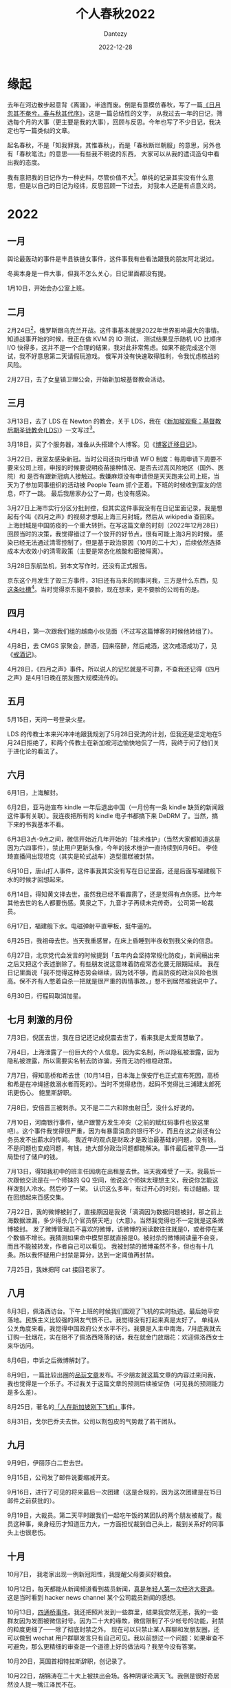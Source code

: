 #+HUGO_BASE_DIR: ../
#+HUGO_SECTION: zh/posts
#+hugo_auto_set_lastmod: t
#+hugo_tags: history
#+hugo_categories: log
#+hugo_draft: true
#+description: 2022年年度总结，起名春秋，不是「知我罪我，其惟春秋」，而是「春秋断烂朝服」的意思，另外也有「春秋笔法」的意思。
#+author: Dantezy
#+date: 2022-12-28
#+TITLE: 个人春秋2022
* 缘起
去年在河边散步起意背《离骚》，半途而废。倒是有意模仿春秋，写了一篇[[https://zhangyet.github.io/archivers/summary2021][《日月忽其不奄兮，春与秋其代序》]]，这是一篇总结性的文字，
从我过去一年的日记，筛选每个月的大事（更主要是我的大事），回顾与反思。今年也写了不少日记，我决定也写一篇类似的文章。

起名春秋，不是「知我罪我，其惟春秋」，而是「春秋断烂朝服」的意思，另外也有「春秋笔法」的意思——有些我不明说的东西，
大家可以从我的遣词造句中看出我的态度。

我有意把我的日记作为一种史料，尽管价值不大[fn:1]。单纯的记录其实没有什么意思，但是以自己的日记为经纬，反思回顾一下过去，
对我本人还是有点意义的。

* 2022
** 一月
舆论最轰动的事件是丰县铁链女事件，这件事我有些看法跟我的朋友阿北说过。

冬奥本身是一件大事，但我不怎么关心，日记里面都没有提。

1月10日，开始会办公室上班。
** 二月
2月24日[fn:2]，俄罗斯跟乌克兰开战。这件事基本就是2022年世界影响最大的事情。知道战事开始的时候，我正在做 KVM 的 IO 测试，
测试结果显示随机 I/O 比顺序 I/O 快得多，这并不是一个合理的结果，我对此非常焦虑。如果不能完成这个测试，我不好意思第二天请假玩游戏。
俄军并没有快速取得胜利，令我忧虑核战的风险。

2月27日，去了女皇镇卫理公会，开始新加坡基督教会活动。
** 三月
3月13日，去了 LDS 在 Newton 的教会，关于 LDS，我在《[[https://dantezy.xyz/posts/singapore-lds/][新加坡观察：基督教后期圣徒教会(LDS)]]》一文写过[fn:3]。

3月18日，买了个服务器，准备从头搭建个人博客。见《[[https://dantezy.xyz/posts/yesterday-once-more/][博客迁移日记]]》。

3月22日，我室友感染新冠。当时公司还执行申请 WFO 制度：每周申请下周要不要来公司上班，申报的时候要说明疫苗接种情况、是否去过高风险地区（国外、医院）和
是否有跟新冠病人接触过。我嫌麻烦没有申请但是天天跑来公司上班，当天为了参加同事组织的活动被 People Team 抓个正着。下班的时候收到室友的信息，吓了一跳。
最后我居家办公了一周，也没有感染。

3月27日上海市实行分区分批封控，但其实这件事我没有在日记里面记录，我是想起有个叫《四月之声》的视频才想起上海三月封城，然后从 wikipedia 查回来。
上海封城是中国防疫的一个重大转折。在写这篇文章的时刻（2022年12月28日）回顾当时的决策，我觉得错过了一个放开的好节点，很有可能上海3月的时候，
感染已经无法通过清零控制了，但是基于政治原因（10月的二十大），后续依然选择成本大收效小的清零政策（主要是常态化核酸和密接隔离）。

3月28日东航坠机，到本文写作时，还没有正式报告。

京东这个月发生了毁三方事件，31日还有马来的同事问我，三方是什么东西，见[[https://t.me/danteslimbo/489][这条吐槽]][fn:4]。当时觉得京东挺不要脸，现在想来，更不要脸的公司有的是。
** 四月
4月4日，第一次跟我们组的越南小伙见面（不过写这篇博客的时候他转组了）。

4月8日，去 CMGS 家聚会，醉酒，回来宿醉，然后戒酒，这次戒酒成功了，见《[[https://dantezy.xyz/posts/sobriety/][戒酒记]]》。

4月28日，《四月之声》事件。所以说人的记忆就是不可靠，不查我还记得《四月之声》是4月1日晚在朋友圈大规模流传的。
** 五月
5月15日，天问一号登录火星。

LDS 的传教士本来兴冲冲地跟我规划了5月28日受洗的计划，但我还是坚定地在5月24日拒绝了，和两个传教士在新加坡河边愉快地侃了一阵，我终于问了他们关于进化论的看法了。
** 六月
6月1日，上海解封。

6月2日，亚马逊宣布 kindle 一年后退出中国（一月份有一条 kindle 缺货的新闻跟这件事有关联）。我连夜把所有的 kindle 电子书都搞下来 DeDRM 了。当然，搞下来的书我基本不看。

6月3日3点-9点之间，微信开始近几年开始的「技术维护」（当然大家都知道这是因为六四事件），禁止用户更新头像，今年的技术维护一直持续到6月6日。
李佳琦直播间出现坦克（其实是轮式战车）造型蛋糕被封禁。

6月10日，唐山打人事件，这件事我其实没有写在日记里面，还是后面写福建舰下水的时候才回想起来。

6月14日，得知黄文择去世，虽然我已经不看霹雳了，还是觉得有点伤感。比今年其他去世的名人都要伤感。黄泉之下，九音才子再续未完传奇。
公司第一轮裁员。

6月17日，福建舰下水。电磁弹射平直甲板，挺牛逼的。

6月25日，我祖母去世。当天我重感冒，在床上昏睡到半夜收到我父亲的信息。

6月27日，北京党代会发言的时候提到「五年内会坚持常规化防疫」，新闻稿出来之后又把这个表述删除了。有些朋友说这意味着防疫常态化要无限期延续。
我在日记里面说「我不觉得这种态势会继续，因为钱不够，而且防疫的政治风险也很高。保不齐有人憋着自杀一把就是很严重的舆情事故。」想不到居然被我说中了。

6月30日，行程码取消加星。
** 七月 刺激的月份
7月3日，倪匡去世，我在日记还记成倪震去世了，看来我是太爱周慧敏了。

7月4日，上海泄露了一份巨大的个人信息。因为实名制，所以隐私被泄露，因为隐私被泄露，所以需要实名制去防诈骗，劳而无功的维稳政策。

7月7日，得知高桥和希去世（10月14日，日本海上保安厅也正式宣布死因，高桥和希是在冲绳拯救溺水者而死的）。当时不觉得悲伤，起码不觉得比三浦建太郎死讯更伤心。
鲍里斯辞职。

7月8日，安倍晋三被刺杀。又不是二二六和除虫射日[fn:5]，没什么好说的。

7月10日，河南银行事件，储户跟警方发生冲突（之前的赋红码事件也放这里吧）。这个事件我觉得很严重，因为有暴雷消息的银行不少，而且在这之前还有公务员发不出薪水的传闻。
我近年的观点是财政才是政治最基础的问题，没有钱，不是问题也变成问题，有钱，绝大部分政治问题都能解决。事件最后被平息——当局垫付了储户的钱。

7月13日，得知我初中的班主任因病在出租屋去世。当天我难受了一天。我最后一次跟他交流是在一个师妹的 QQ 空间，他说这个师妹太理想主义，我说你怎能这样泼别人冷水。然后吵了一架。
认识这么多年，有过开心的时刻，有过龃龉。现在回想起来百感交集。

7月22日，我的微博被封了，直接原因是我说「滴滴因为数据问题被封，那之前上海数据泄漏，多少得杀几个官员祭天吧」（大意）。当然我觉得也不一定就是这条微博被封。
发了微博管理员不喜欢的微博，该微博的阅读数往往就是0，或者停在某个数值不增长。我猜测如果命中模型那就直接是0。被封杀的微博阅读量不会变，而且不能被转发，作者自己可以看见。
我被封禁的微博虽然不多，但也有十几条。所以我怀疑用户封禁是算分，达到一定阈值再封禁。

7月25日，我妹把阿 cat 接回老家了。
** 八月
8月3日，佩洛西访台。下午上班的时候我们围观了飞机的实时轨迹。最后她平安落地。民族主义比较强的网友气愤不已。我觉得没有打起来真是太好了。
单纯从公关角度来看，我觉得中国政府公关水平不行。我要是入主中南海，7月底我就去订购一批烟花，实在阻不了佩洛西降落的话，我在就金门放烟花：欢迎佩洛西女士来华访问。

8月6日，申诉之后微博解封了。

8月9日，一篇比较出圈的[[https://www.pingwest.com/a/268448][品玩文章]]发布。不少朋友就这篇文章的内容过来问我，我也觉得是一个乐子。不过我关于这篇文章的预测后续被证伪（可见我的预测能力是多么差）。

8月25日，著名的[[https://zhuanlan.zhihu.com/p/559299936][「人在新加坡刚下飞机」]]事件。

8月31日，戈尔巴乔夫去世。公司以割包皮的气势裁了若干团队。
** 九月
9月9日，伊丽莎白二世去世。

9月15日，公司发了邮件说要缩减开支。

9月16日，进行了可见的将来最后一次团建（这是合规的，因为这次团建是在15日邮件之前获批的）。

9月19日，大裁员。第二天平时跟我们一起吃午饭的某团队的两个朋友被裁了。裁员这种事，亲身经历才知道压力大，一方面担忧裁到自己头上，裁到关系好的同事头上也很悲伤。
** 十月
10月7日， 我老家出现一例新冠阳性，我提醒父母要买好粮食。

10月12日，每天都能从新闻频道看到裁员新闻，[[https://t.me/danteslimbo/1003][真是年轻人第一次经济大衰退]]。这是当时看到 hacker news channel 某个公司裁员新闻的感想。

10月13日，[[https://t.me/defiantchinesechive/38][四通桥事件]]。我还把照片发到一些群里，结果我安然无恙，我的一些群友因为发图被微信封号。因为二十大的缘故，微信限制了不少帐号的功能，封禁的粒度更细了——除了彻底封禁之外，
现在可以只禁止某人群聊和发朋友圈，还可以做到 wechat 用户群聊发言只有自己可见。我以前想过一个问题：如果审查不可避免，那么更精细的审查是一个道德上好的做法吗？我至今没有答案。

10月20日，英国首相特拉斯辞职，创记录了。

10月22日，胡锦涛在二十大上被扶出会场。各种阴谋论满天飞。我倒是很好奇居然没人提一嘴江泽民不在。

10月23日，习近平连任，脚本在2018年写定，现在上演了。
那天去看了 One Love Asia，黄明志和孙燕姿都来了。但是体验是真糟糕，搞到我对演唱会再无兴趣。

10月30日，受邀请去本地 LDS 教徒家吃饭。这个周末又有裁员的风声。
** 十一月
11月2日，牙痛，看了牙医，是牙周炎，预约了洗牙。总共洗了两次，把牙科报销打满了。

11月4日，Twitter 裁员。他们家裁员人数不是最多的，但是太 drama 了，比我司都要难看，后面扎克伯格裁员就好看多了。
z-lib 被封了。

11月10日，公司再次裁员（主要是深圳）。

11月11日，上午常委会会议说要坚持动态清零，下午就出台新二十条，同时取消熔断机制（之前已经增加国际航班）。我觉得有种打左灯向右转的感觉。

11月21日，我在深圳正式转岗之前认识的一个 QA 被裁了，想不到裁员持续了那么久。

11月24日，乌鲁木齐大火。

11月25日，我重新安装了几款交友软件。这算是我人际交往策略的转变。
因为乌鲁木齐火灾，朋友圈普遍表达了对防疫政策的不满。

从11月11日新二十条到11月24日，其实防疫政策有不少变化，比如石家庄11月14日取消常态化核算，
15号又恢复了部分核酸点，又比如广州，11月11日放宽疫情防控措施，11月14日就有民众冲出封控区跟警方冲突的消息。
11月17日延长海珠区封控（所以到11月25日的时候，广州依然有封控，我认为这是朋友圈因乌鲁木齐事件普遍发声的缘故，广州朋友多，而且他们对封控不满大）。

11月26日，有高校学生抗议抗议政策（白纸抗议事件），北京、上海、广州（甚至深圳）都有抗议事件。后续问了湖北的朋友，其实武汉也有游行。
25日的时候我判断事态会很快平息，到27日我的判断就变了，单纯从单个示威的规模来看，问题不大，
问题是所有示威都指向一个不可能短时间解决的防疫政策（想不到这个我也判断错了）。这些示威事件有共同的情绪基础和利益诉求。这次事件很难预测。
但是28日的时候，示威基本平息了。29日，广州让大学生提前放假（其实就是把大学生提前赶回去）。深圳临时封了华强北等几个地铁站，
公开的理由是防疫，但是传言是收到风会有群体事件。我作为一个缺德的人还怂恿我师妹去围观拍照（当然我知道她不会去）。

11月30日，广州光速解除封控措施，下午三点官方宣布江泽民死讯。我不能不觉得这两件事之间有关联。

11月26日，去 AFA2022 漫展逛了一天，看见了雨波，买了她的写真（生意真好，想买的基本都没有了）。

* 总结
* Footnotes

[fn:5] 话说回来，朴正熙死了也是便宜全小将而已，该怎样还是怎样。
 
[fn:4] 四月还有另外一条[[https://t.me/danteslimbo/495][吐槽]]。 

[fn:3] 其实我还打算谢谢卫理公会的，但是一直拖着没有写。
 
[fn:2] 美国一直说2月16日会开始，但2月16日没有开战，最后在24日开战，中间到底发生什么就留待历史学家考证了。

[fn:1] 见 https://t.me/danteslimbo/543 
